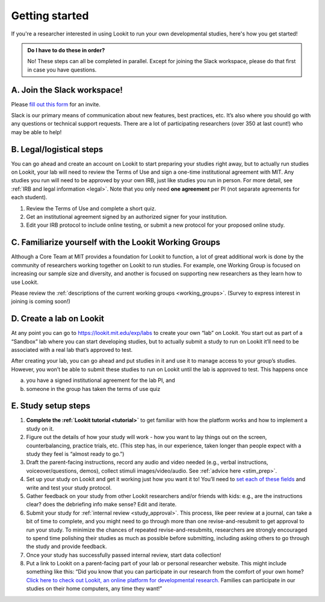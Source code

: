 .. _start_here:

Getting started
=========================================================================================

If you're a researcher interested in using Lookit to run your own developmental studies, here's how you get started!

.. admonition:: Do I have to do these in order?

   No! These steps can all be completed in parallel. Except for joining the Slack workspace, please do that first in case you have questions.

A. Join the Slack workspace!
----------------------------

Please `fill out this form <https://forms.gle/WVapAncBwRPR7pLX9>`__ for
an invite.

Slack is our primary means of communication about new features, best
practices, etc. It’s also where you should go with any questions or
technical support requests. There are a lot of participating researchers
(over 350 at last count!) who may be able to help!

B. Legal/logistical steps
-------------------------

You can go ahead and create an account on Lookit to start preparing your
studies right away, but to actually run studies on Lookit, your lab will
need to review the Terms of Use and sign a one-time institutional
agreement with MIT. Any studies you run will need to be approved by your
own IRB, just like studies you run in person. For more detail, see :ref:`IRB and legal information <legal>`. Note that you only need **one agreement** per PI (not separate
agreements for each student).

1. Review the Terms of Use and complete a short quiz.

2. Get an institutional agreement signed by an authorized signer for
   your institution.

3. Edit your IRB protocol to include online testing, or submit a new
   protocol for your proposed online study.

C. Familiarize yourself with the Lookit Working Groups
------------------------------------------------------

Although a Core Team at MIT provides a foundation for Lookit to
function, a lot of great additional work is done by the community of
researchers working together on Lookit to run studies. For example, one
Working Group is focused on increasing our sample size and diversity,
and another is focused on supporting new researchers as they learn how
to use Lookit.

Please review the :ref:`descriptions of the current working groups <working_groups>`.
(Survey to express interest in joining is coming soon!)

D. Create a lab on Lookit
-------------------------

At any point you can go to https://lookit.mit.edu/exp/labs to create
your own “lab” on Lookit. You start out as part of a “Sandbox” lab where
you can start developing studies, but to actually submit a study to run
on Lookit it’ll need to be associated with a real lab that’s approved to
test.

After creating your lab, you can go ahead and put studies in it and use
it to manage access to your group’s studies. However, you won’t be able
to submit these studies to run on Lookit until the lab is approved to
test. This happens once

(a) you have a signed institutional agreement for the lab PI, and
(b) someone in the group has taken the terms of use quiz

E. Study setup steps
--------------------

1. **Complete the :ref:`Lookit tutorial <tutorial>`**
   to get familiar with how the platform works and how to implement a
   study on it.

2. Figure out the details of how your study will work - how you want to
   lay things out on the screen, counterbalancing, practice trials, etc.
   (This step has, in our experience, taken longer than people expect
   with a study they feel is “almost ready to go.”)

3. Draft the parent-facing instructions, record any audio and video
   needed (e.g., verbal instructions, voiceover/questions, demos),
   collect stimuli images/video/audio. See :ref:`advice here <stim_prep>`.

4. Set up your study on Lookit and get it working just how you want it
   to! You’ll need to `set each of these
   fields <https://lookit.readthedocs.io/en/develop/researchers-set-study-fields.html>`__
   and write and test your study protocol.

5. Gather feedback on your study from other Lookit researchers and/or
   friends with kids: e.g., are the instructions clear? does the
   debriefing info make sense? Edit and iterate.

6. Submit your study for :ref:`internal review <study_approval>`.
   This process, like peer review at a journal, can take a bit of time
   to complete, and you might need to go through more than one
   revise-and-resubmit to get approval to run your study. To minimize
   the chances of repeated revise-and-resubmits, researchers are
   strongly encouraged to spend time polishing their studies as much as
   possible before submitting, including asking others to go through the
   study and provide feedback.

7. Once your study has successfully passed internal review, start data
   collection!

8. Put a link to Lookit on a parent-facing part of your lab or personal
   researcher website. This might include something like this: “Did you
   know that you can participate in our research from the comfort of
   your own home? `Click here to check out Lookit, an online platform
   for developmental research. <https://lookit.mit.edu>`__ Families can
   participate in our studies on their home computers, any time they
   want!”
